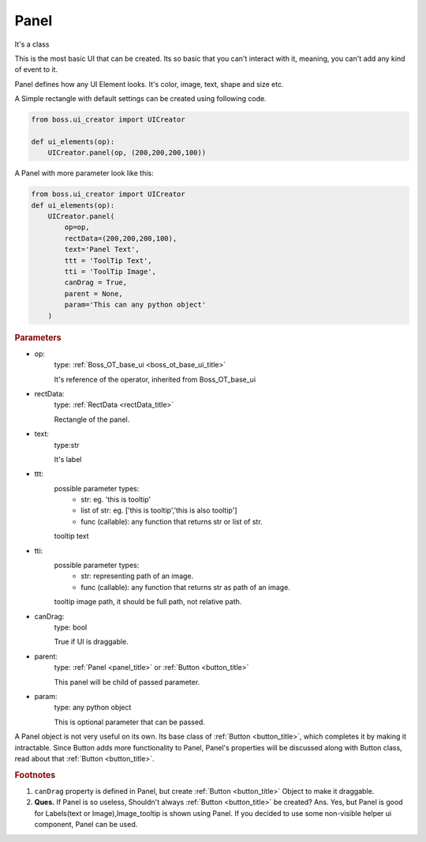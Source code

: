 ..  _panel_title:

Panel
========

It's a class

This is the most basic UI that can be created. Its so basic that you can't interact with it, meaning, you can't add any kind of event to it.

Panel defines how any UI Element looks. It's color, image, text, shape and size etc.

A Simple rectangle with default settings can be created using following code.

..  code-block:: python

    from boss.ui_creator import UICreator

    def ui_elements(op):
        UICreator.panel(op, (200,200,200,100))

A Panel with more parameter look like this:

..  code-block:: python

    from boss.ui_creator import UICreator
    def ui_elements(op):
        UICreator.panel(
            op=op,
            rectData=(200,200,200,100),
            text='Panel Text',
            ttt = 'ToolTip Text',
            tti = 'ToolTip Image',
            canDrag = True,
            parent = None,
            param='This can any python object'
        )


..  _panel_parameters:

..  rubric:: Parameters

*   op:
        type: :ref:`Boss_OT_base_ui <boss_ot_base_ui_title>`

        It's reference of the operator, inherited from Boss_OT_base_ui

*   rectData:
        type: :ref:`RectData <rectData_title>`

        Rectangle of the panel.

*   text:
        type:str

        It's label

*   ttt:
        possible parameter types:
            *   str: eg. 'this is tooltip'
            *   list of str: eg. ['this is tooltip','this is also tooltip']
            *   func (callable): any function that returns str or list of str.

        tooltip text

*   tti:
        possible parameter types:
            *   str: representing path of an image.
            *   func (callable): any function that returns str as path of an image.

        tooltip image path, it should be full path, not relative path.

*   canDrag:
        type: bool

        True if UI is draggable.

*   parent:
        type: :ref:`Panel <panel_title>` or :ref:`Button <button_title>`

        This panel will be child of passed parameter.

*   param:
        type: any python object

        This is optional parameter that can be passed.

A Panel object is not very useful on its own. Its base class of :ref:`Button <button_title>`, which completes it by
making it intractable. Since Button adds more functionality to Panel, Panel's properties will be discussed along with
Button class, read about that :ref:`Button <button_title>`.


.. rubric:: Footnotes

#.  ``canDrag`` property is defined in Panel, but create :ref:`Button <button_title>` Object to make it draggable.
#.  **Ques.** If Panel is so useless, Shouldn't always :ref:`Button <button_title>` be created?
    Ans. Yes, but Panel is good for Labels(text or Image),Image_tooltip is shown using Panel. If you decided to use some
    non-visible helper ui component, Panel can be used.
